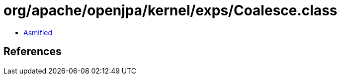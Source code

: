 = org/apache/openjpa/kernel/exps/Coalesce.class

 - link:Coalesce-asmified.java[Asmified]

== References

